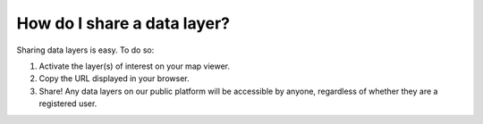 How do I share a data layer?
============================

.. figure:: /images/gifs/15_share_data.gif
   :align: center


Sharing data layers is easy. To do so:

#. Activate the layer(s) of interest on your map viewer.
#. Copy the URL displayed in your browser.
#. Share! Any data layers on our public platform will be accessible by anyone, regardless of whether they are a registered user.

